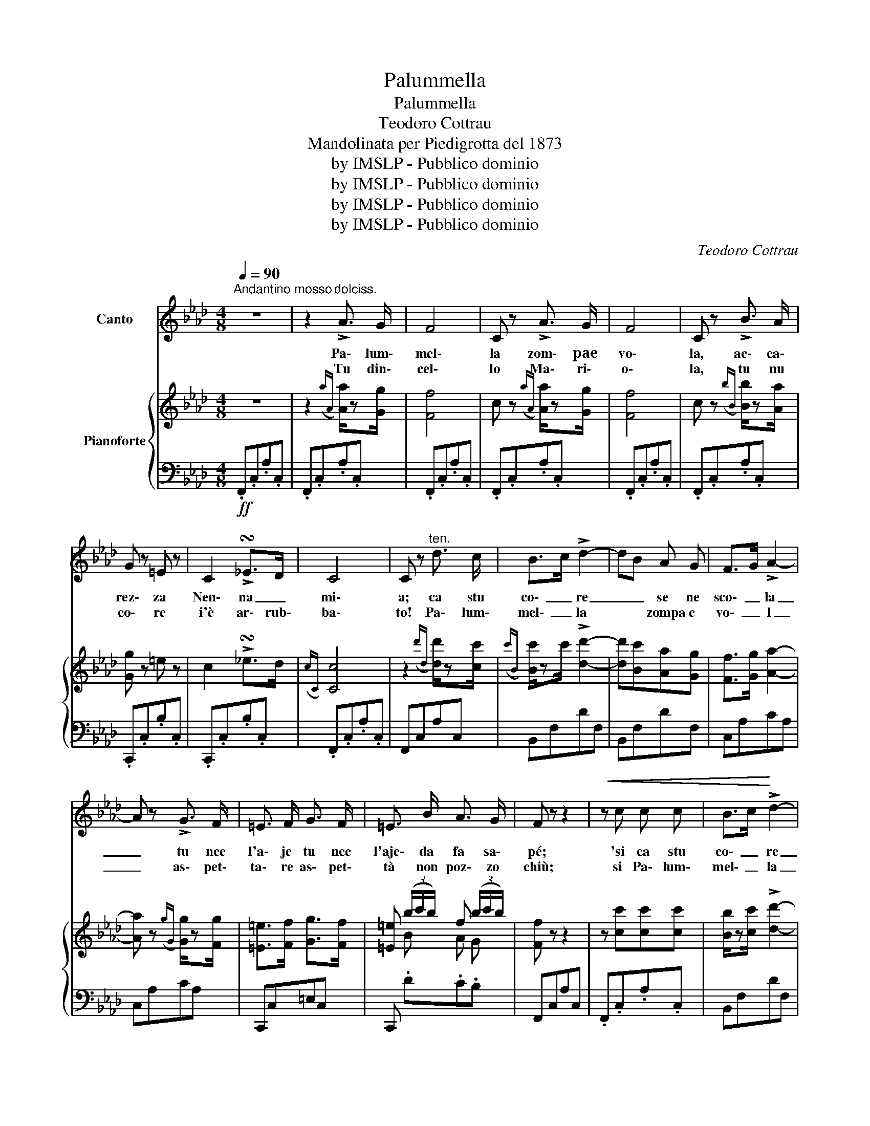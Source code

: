 X:1
T:Palummella
T:Palummella
T:Teodoro Cottrau
T:Mandolinata per Piedigrotta del 1873
T:by IMSLP - Pubblico dominio
T:by IMSLP - Pubblico dominio
T:by IMSLP - Pubblico dominio
T:by IMSLP - Pubblico dominio
C:Teodoro Cottrau
Z:by IMSLP - Pubblico dominio
%%score 1 { ( 2 4 ) | 3 }
L:1/8
Q:1/4=90
M:4/8
K:Ab
V:1 treble nm="Canto"
V:2 treble nm="Pianoforte"
V:4 treble 
V:3 bass 
V:1
"^Andantino mosso" z4 | z2"^dolciss." !>!A3/2 G/ | F4 | C z !>!A3/2 G/ | F4 | C z !>!B3/2 A/ | %6
w: |Pa\- lum\-|mel\-|la zom\- pae|vo\-|la, ac\- ca\-|
w: |Tu din\-|cel\-|lo Ma\- ri\-|o\-|la, tu nu|
 G z =E z | C2 !>!!turn!_E>D | C4 | C z"^ten." d3/2 c/ | B>c !>!d2- | dB A G | F>G !>!A2- | %13
w: rez\- za|Nen\- na _|mi\-|a; ca stu|co\- _ re|_ _ se ne|sco\- _ la|
w: co\- re|i'è ar\- rub\-|ba\-|to! Pa\- lum\-|mel\- _ la|* * zompa e|vo\- _ l|
 A z !>!G3/2 F/ | =E3/2 F/ G3/2 F/ | =E3/2 B/ A3/2 G/ | F z z2 |!<(! z c c c | B>c!<)! !>!d2- | %19
w: _ tu nce|l'a\- je tu nce|l'aje\- da fa sa\-|pé;|'si ca stu|co\- _ re|
w: _ as\- pet\-|ta\- re as\- pet\-|tà non poz\- zo|chiù;|si Pa\- lum\-|mel\- _ la|
 dB A G | F>G !>!A2- | A z !>!G3/2 F/ | =E F/ G3/2 F | =E B A G | F3 z | z2 E3/2 =D/ | E2 !>!d2- | %27
w: _ _ se ne|sco\- _ _|la tu nce|l'a\- je tu nce|l'aje da fa sa\-|pé!|Pa\- lum\-|mel\- la|
w: _ _ zom\- pae|vo\- _ _|la a\- spet\-|ta\- re a\- spet\-|tà non poz\- zo|chiù||||
 d z E3/2 =D/ | E2 !>!c2- | c z !>!B3/2 A/ | A G/ z/ c3/2 B/ | D2 G3/2 F/ | F E/ z/ B3/2 A/ | %33
w: _ Pa\- lum\-|mel\- la|_ Va\- sa\-|tel\- la, Pa\- lum\-|mé, va\- sa\-|tel\- la Pal\- lum\-|
w: ||||||
 C z c>c | e4- | e d c =B | c4- | c =E F A |!<(! c =B c B!<)! |!>(! c B A G!>)! | F4 | %41
w: mé! Pa\- lum\-|mel\-|_ la, Pa\- lum\-|mel\-|_ la na pa\-|ro\- la, na pa\-|ro\- la dì pe|mé!|
w: ||||||||
!ff! z2 G/F/ =E/F/ | G4- | G d c =B |!<(! c4!<)! | f z G/F/ =E/F/ | G4- | G d c =B |!<(! c4!<)! | %49
w: Ca stu co\- _|_|* re se ne|sco\-|la tu * nce *|l'aje|* da fa sa\-|pé|
w: Me ne mo\- _|_|* ro di\- spe\-|ra\-|to a\- _ spet\- _|tà|* non poz\- zo|chiù|
 z2 !^!f3/2 f/!f! | =e c/ z/ !^!e3/2 e/ | =d B/ z/ ._d .d | .c .=B .c .G | %53
w: Ca stu|co\- re se ne|sco\- la tu nce|l'aje\- da fa sa\-|
w: Me ne|mo- ro di\- spe\-|ra\- to al\- la|me\- glio giu\- ben\-|
 A[Q:1/8=80] z"^rall." d3/2 d/ | d _G/ z/ d3/2 d/ | d _G/ z/ !fermata!e3/2 d/ | .c .=B .c .=E | %57
w: pé ca stu|co\- re se ne|sco\- la tu nce|l'aje da fa sa|
w: tù me ne|mo\- ro di\- spe\-|ra\- to a\- spet\-|tà non poz\- zo|
 F z !fermata!z2!D.C.! |] %58
w: pé!|
w: chiù|
V:2
 z4 | z2({aA)} [Aa]/z[Gg]/ | [Ff]4 | c z({aA)} [Aa]/z[Gg]/ | [Ff]4 | c z({bB)} [Bb]/z[Aa]/ | %6
 [Gg] z =e z | c2 !>!!turn!_e>d |({cC)} [Cc]4 | z2({d'd)} [dd']/z[cc']/ | %10
({c'B)} [Bc']/zc'/ !>![dd']2- | [dd'][Bc'][Aa][Gg] | [Ff]>[Gg] [Aa]2- | [Aa] z({gG)} [Gg]/z[Fg]/ | %14
 [=E=e]>[Ff] [Gg]>[Ff] | [=E=e] (3(b/c'/b/) f (3(b/c'/b/) | [Ff] z z2 | z [cc'][cc'][cc'] | %18
 [Bb]/z[cc']/ !>![dd']2- | [dd'][Bb][Aa][Gg] | [Ff]>[Gg] !>![Aa]2- | [Aa] z({gG)} !>![Gg]>[Fe] | %22
 [=E=e]>[Ff] [Gg]>[Ff] | [=E=e] (3(b/c'/b/) f (3(b/c'/b/) | [Ff]2 z2 |!8va(! [f'a'c''f''] z e>=d | %26
 [Bde]2 !>![ded']2- | [ded'] z e>=d | [ce] z !>![cec']2- | [cec'] z !>![ceb]>[cea] | %30
 (3(c'/d'/c'/) a/ z/ c'>b | d z [dg]>[df] | (3(f/g/f/) e/ z/ b>a!8va)! | C z({c'c)} [cc']/z[cc']/ | %34
 e'/e/e'/e/ e'/e/e'/e/ | e'/ z/ [dd'][cc'][=B=b] | c'/c/c'/c/ c'/c/c'/c/ | %37
!ff! [cc']/ z/ .[=E=e].[Ff].[Aa] |!<(! [cc'].[=B=b].[cc'].[Bb]!<)! | %39
!>(! .[cc'] (3(_b/c'/b/) a (3(b/c'/b/)!>)! | [Ff] z z2 |!f! [fac'f']/ z/ F!p! G/F/=E/F/ | %42
 G/G/G/G/ G/G/G/G/ | G .d.c.=B |!<(! c/c/c/c/ c/c/c/c/ | f/!<)! z/ F G/F/=E/F/ | %46
 G/G/G/G/ G/G/G/G/ | G .d.c.=B | c/c/c/c/ c/c/c/c/ | f!f! z !^![=Af]/z[Bf]/ | %50
 [B=e]c/ z/ !^![=A_e]/z[_Ae]/ | [B=d]B/ z/ .[Fd].[Fd] | [Fc][F=B][=EB][G,B,EG] | [A,CFA] z d>d | %54
 d>dd>d | d_G/ z/ !fermata!e>d | .[Fc].[F=B].[=Ec].[G,_B,E] | [F,A,CF] z !fermata![FAcf]2 |] %58
V:3
!ff! .F,,.C,.A,.C, | .F,,.C,.A,.C, | .F,,.C,.A,.C, | .F,,.C,.A,.C, | .F,,.C,.A,.C, | %5
 .F,,.C,.A,.C, | .C,,.C,.B,.C, | .C,,.C,.B,.C, | .F,,.C,.A,.C, | F,,C,A,C, | B,,F,DF, | B,,F,DF, | %12
 C,A,CA, | C,A,CA, | C,,C,=E,C, | C,, .D.C.B, | F,,C,A,C, | .F,,.C,.A,.C, | B,,F,DF, | B,,F,DF, | %20
 C,A,CA, | C,A,CA, | .C,,.C,.=E,.C, | C,, .D.C.B, | .F,,.C,.A,.C, | F,, z z2 | .E,,.E,.G,.E, | %27
 .E,,.E,.G,.E, | .A,,.E,.G,.E, | .A,,.E,.G,.E, | .B,,.E,.G,.E, | .E,,.E,.G,.E, | .A,,.E,.A,.E, | %33
 .A,,.E,.G,.E, | .B,,.F,.D.F, | .B,,.F,.D.F, | .C,.A,.C.A, | .C,.A,.C.A, | .C,,.C,.=E,.C, | %39
 .C,, .D.C.B, | .F,,.D,.F,.D, | F,, z z2 | [D,D] z [C,C] z | [B,,B,] z [G,,G,] z | [A,,A,] z z2 | %45
 [F,,F,] z z2 | [D,D] z [C,C] z | [B,,B,] z [G,,G,] z | [A,,A,] z [G,,G,] z | %49
 [F,,F,] z !^![F,,C,]/z[F,,C,]/ | [G,,C,] z !^![=A,,F,]/z[A,,F,]/ | [B,,F,] z .[B,,G,].[B,,G,] | %52
 .[C,A,].[D,A,].[C,B,][C,,C,] | [F,,C,] z"^rall." (([D,_C] z | [B,,_G,])) z (([D,_C]2 | %55
 [B,,_G,])) z !fermata![B,,=G,]2 | .[C,A,].[D,A,].[C,_B,].[C,,C,] | %57
 [D,,,F,,] z !fermata![D,,,F,,]2 |] %58
V:4
 x4 | x4 | x4 | x4 | x4 | x4 | x4 | x4 | x4 | x4 | x4 | x4 | x4 | x4 | x4 | x B A G | x4 | x4 | %18
 x4 | x4 | x4 | x4 | x4 | x B A G | x4 |!8va(! x4 | x4 | x4 | x4 | x4 | d4- | d x3 | c4-!8va)! | %33
 C x3 | x4 | x4 | x4 | x4 | x4 | x BAG | x4 | x4 | x4 | x4 | x4 | x4 | x4 | x4 | x4 | x4 | x4 | %51
 x4 | x4 | x2 F2 | D2 F2 | D2 F2- | F2 z2 | x4 |] %58

